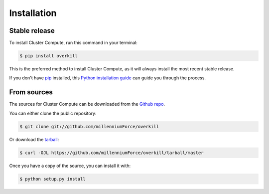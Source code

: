 .. highlight:: shell

============
Installation
============


Stable release
--------------

To install Cluster Compute, run this command in your terminal:

.. code-block:: console

    $ pip install overkill

This is the preferred method to install Cluster Compute, as it will always install the most recent stable release.

If you don't have `pip`_ installed, this `Python installation guide`_ can guide
you through the process.

.. _pip: https://pip.pypa.io
.. _Python installation guide: http://docs.python-guide.org/en/latest/starting/installation/


From sources
------------

The sources for Cluster Compute can be downloaded from the `Github repo`_.

You can either clone the public repository:

.. code-block:: console

    $ git clone git://github.com/millenniumForce/overkill

Or download the `tarball`_:

.. code-block:: console

    $ curl -OJL https://github.com/millenniumForce/overkill/tarball/master

Once you have a copy of the source, you can install it with:

.. code-block:: console

    $ python setup.py install


.. _Github repo: https://github.com/millenniumForce/overkill
.. _tarball: https://github.com/millenniumForce/overkill/tarball/master
